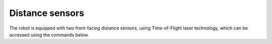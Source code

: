 Distance sensors
================

The robot is equipped with two front-facing distance sensors, using Time-of-Flight
laser technology, which can be accessed using the commands below.

.. function::  ping_L()

.. function::  ping_R()

    Distance reading of left (respectively, right)  sensor, in mm.
